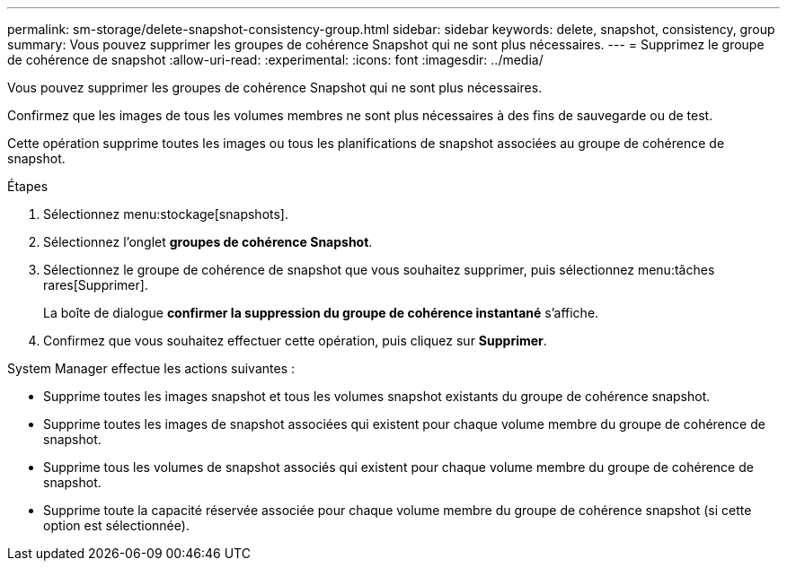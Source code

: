 ---
permalink: sm-storage/delete-snapshot-consistency-group.html 
sidebar: sidebar 
keywords: delete, snapshot, consistency, group 
summary: Vous pouvez supprimer les groupes de cohérence Snapshot qui ne sont plus nécessaires. 
---
= Supprimez le groupe de cohérence de snapshot
:allow-uri-read: 
:experimental: 
:icons: font
:imagesdir: ../media/


[role="lead"]
Vous pouvez supprimer les groupes de cohérence Snapshot qui ne sont plus nécessaires.

Confirmez que les images de tous les volumes membres ne sont plus nécessaires à des fins de sauvegarde ou de test.

Cette opération supprime toutes les images ou tous les planifications de snapshot associées au groupe de cohérence de snapshot.

.Étapes
. Sélectionnez menu:stockage[snapshots].
. Sélectionnez l'onglet *groupes de cohérence Snapshot*.
. Sélectionnez le groupe de cohérence de snapshot que vous souhaitez supprimer, puis sélectionnez menu:tâches rares[Supprimer].
+
La boîte de dialogue *confirmer la suppression du groupe de cohérence instantané* s'affiche.

. Confirmez que vous souhaitez effectuer cette opération, puis cliquez sur *Supprimer*.


System Manager effectue les actions suivantes :

* Supprime toutes les images snapshot et tous les volumes snapshot existants du groupe de cohérence snapshot.
* Supprime toutes les images de snapshot associées qui existent pour chaque volume membre du groupe de cohérence de snapshot.
* Supprime tous les volumes de snapshot associés qui existent pour chaque volume membre du groupe de cohérence de snapshot.
* Supprime toute la capacité réservée associée pour chaque volume membre du groupe de cohérence snapshot (si cette option est sélectionnée).

